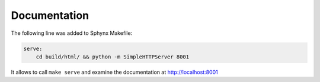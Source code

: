 .. reddoid documentation

Documentation
=============

The following line was added to Sphynx Makefile:

.. code-block:: Makefile

    serve:
        cd build/html/ && python -m SimpleHTTPServer 8001

It allows to call ``make serve`` and examine the documentation at http://localhost:8001
